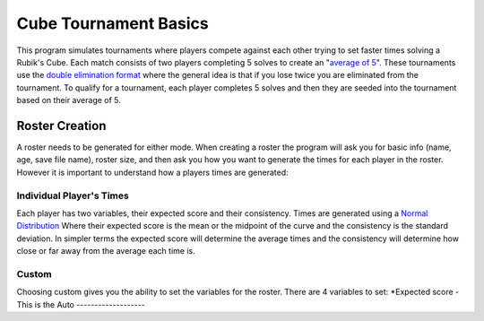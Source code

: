 .. _intro-overview:

==================
Cube Tournament Basics
==================

This program simulates tournaments where players compete against each other trying to set faster times solving a Rubik's Cube. 
Each match consists of two players completing 5 solves to create an "`average of 5 <https://www.speedsolving.com/wiki/index.php/Average>`_". 
These tournaments use the `double elimination format <https://en.wikipedia.org/wiki/Double-elimination_tournament>`_ where the general idea is that if
you lose twice you are eliminated from the tournament. To qualify for a tournament, each player completes 5 solves and then they are seeded into the tournament based on their average of 5.


Roster Creation
=================================

A roster needs to be generated for either mode. When creating a roster the program will ask you for basic info (name, age, save file name), roster size, and then
ask you how you want to generate the times for each player in the roster. However it is important to understand how a players times are generated:

Individual Player's Times
-----------------------
Each player has two variables, their expected score and their consistency. Times are generated using a `Normal Distribution <https://en.wikipedia.org/wiki/Normal_distribution>`_
Where their expected score is the mean or the midpoint of the curve and the consistency is the standard deviation. In simpler terms the expected score will
determine the average times and the consistency will determine how close or far away from the average each time is.

.. image:: images/Standard_deviation_diagram.svg


Custom
-------------------
Choosing custom gives you the ability to set the variables for the roster. There are 4 variables to set:
*Expected score -  This is the 
Auto
-------------------

